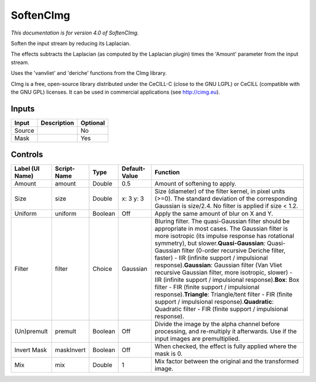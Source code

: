 .. _net.sf.cimg.CImgSoften:

SoftenCImg
==========

*This documentation is for version 4.0 of SoftenCImg.*

Soften the input stream by reducing its Laplacian.

The effects subtracts the Laplacian (as computed by the Laplacian plugin) times the 'Amount' parameter from the input stream.

Uses the 'vanvliet' and 'deriche' functions from the CImg library.

CImg is a free, open-source library distributed under the CeCILL-C (close to the GNU LGPL) or CeCILL (compatible with the GNU GPL) licenses. It can be used in commercial applications (see http://cimg.eu).

Inputs
------

+----------+---------------+------------+
| Input    | Description   | Optional   |
+==========+===============+============+
| Source   |               | No         |
+----------+---------------+------------+
| Mask     |               | Yes        |
+----------+---------------+------------+

Controls
--------

+-------------------+---------------+-----------+-----------------+----------------------------------------------------------------------------------------------------------------------------------------------------------------------------------------------------------------------------------------------------------------------------------------------------------------------------------------------------------------------------------------------------------------------------------------------------------------------------------------------------------------------------------------------------------------------------------------------------------------------------------------------------------------------------------------------------------------+
| Label (UI Name)   | Script-Name   | Type      | Default-Value   | Function                                                                                                                                                                                                                                                                                                                                                                                                                                                                                                                                                                                                                                                                                                       |
+===================+===============+===========+=================+================================================================================================================================================================================================================================================================================================================================================================================================================================================================================================================================================================================================================================================================================================================+
| Amount            | amount        | Double    | 0.5             | Amount of softening to apply.                                                                                                                                                                                                                                                                                                                                                                                                                                                                                                                                                                                                                                                                                  |
+-------------------+---------------+-----------+-----------------+----------------------------------------------------------------------------------------------------------------------------------------------------------------------------------------------------------------------------------------------------------------------------------------------------------------------------------------------------------------------------------------------------------------------------------------------------------------------------------------------------------------------------------------------------------------------------------------------------------------------------------------------------------------------------------------------------------------+
| Size              | size          | Double    | x: 3 y: 3       | Size (diameter) of the filter kernel, in pixel units (>=0). The standard deviation of the corresponding Gaussian is size/2.4. No filter is applied if size < 1.2.                                                                                                                                                                                                                                                                                                                                                                                                                                                                                                                                              |
+-------------------+---------------+-----------+-----------------+----------------------------------------------------------------------------------------------------------------------------------------------------------------------------------------------------------------------------------------------------------------------------------------------------------------------------------------------------------------------------------------------------------------------------------------------------------------------------------------------------------------------------------------------------------------------------------------------------------------------------------------------------------------------------------------------------------------+
| Uniform           | uniform       | Boolean   | Off             | Apply the same amount of blur on X and Y.                                                                                                                                                                                                                                                                                                                                                                                                                                                                                                                                                                                                                                                                      |
+-------------------+---------------+-----------+-----------------+----------------------------------------------------------------------------------------------------------------------------------------------------------------------------------------------------------------------------------------------------------------------------------------------------------------------------------------------------------------------------------------------------------------------------------------------------------------------------------------------------------------------------------------------------------------------------------------------------------------------------------------------------------------------------------------------------------------+
| Filter            | filter        | Choice    | Gaussian        | Bluring filter. The quasi-Gaussian filter should be appropriate in most cases. The Gaussian filter is more isotropic (its impulse response has rotational symmetry), but slower.\ **Quasi-Gaussian**: Quasi-Gaussian filter (0-order recursive Deriche filter, faster) - IIR (infinite support / impulsional response).\ **Gaussian**: Gaussian filter (Van Vliet recursive Gaussian filter, more isotropic, slower) - IIR (infinite support / impulsional response).\ **Box**: Box filter - FIR (finite support / impulsional response).\ **Triangle**: Triangle/tent filter - FIR (finite support / impulsional response).\ **Quadratic**: Quadratic filter - FIR (finite support / impulsional response).   |
+-------------------+---------------+-----------+-----------------+----------------------------------------------------------------------------------------------------------------------------------------------------------------------------------------------------------------------------------------------------------------------------------------------------------------------------------------------------------------------------------------------------------------------------------------------------------------------------------------------------------------------------------------------------------------------------------------------------------------------------------------------------------------------------------------------------------------+
| (Un)premult       | premult       | Boolean   | Off             | Divide the image by the alpha channel before processing, and re-multiply it afterwards. Use if the input images are premultiplied.                                                                                                                                                                                                                                                                                                                                                                                                                                                                                                                                                                             |
+-------------------+---------------+-----------+-----------------+----------------------------------------------------------------------------------------------------------------------------------------------------------------------------------------------------------------------------------------------------------------------------------------------------------------------------------------------------------------------------------------------------------------------------------------------------------------------------------------------------------------------------------------------------------------------------------------------------------------------------------------------------------------------------------------------------------------+
| Invert Mask       | maskInvert    | Boolean   | Off             | When checked, the effect is fully applied where the mask is 0.                                                                                                                                                                                                                                                                                                                                                                                                                                                                                                                                                                                                                                                 |
+-------------------+---------------+-----------+-----------------+----------------------------------------------------------------------------------------------------------------------------------------------------------------------------------------------------------------------------------------------------------------------------------------------------------------------------------------------------------------------------------------------------------------------------------------------------------------------------------------------------------------------------------------------------------------------------------------------------------------------------------------------------------------------------------------------------------------+
| Mix               | mix           | Double    | 1               | Mix factor between the original and the transformed image.                                                                                                                                                                                                                                                                                                                                                                                                                                                                                                                                                                                                                                                     |
+-------------------+---------------+-----------+-----------------+----------------------------------------------------------------------------------------------------------------------------------------------------------------------------------------------------------------------------------------------------------------------------------------------------------------------------------------------------------------------------------------------------------------------------------------------------------------------------------------------------------------------------------------------------------------------------------------------------------------------------------------------------------------------------------------------------------------+
